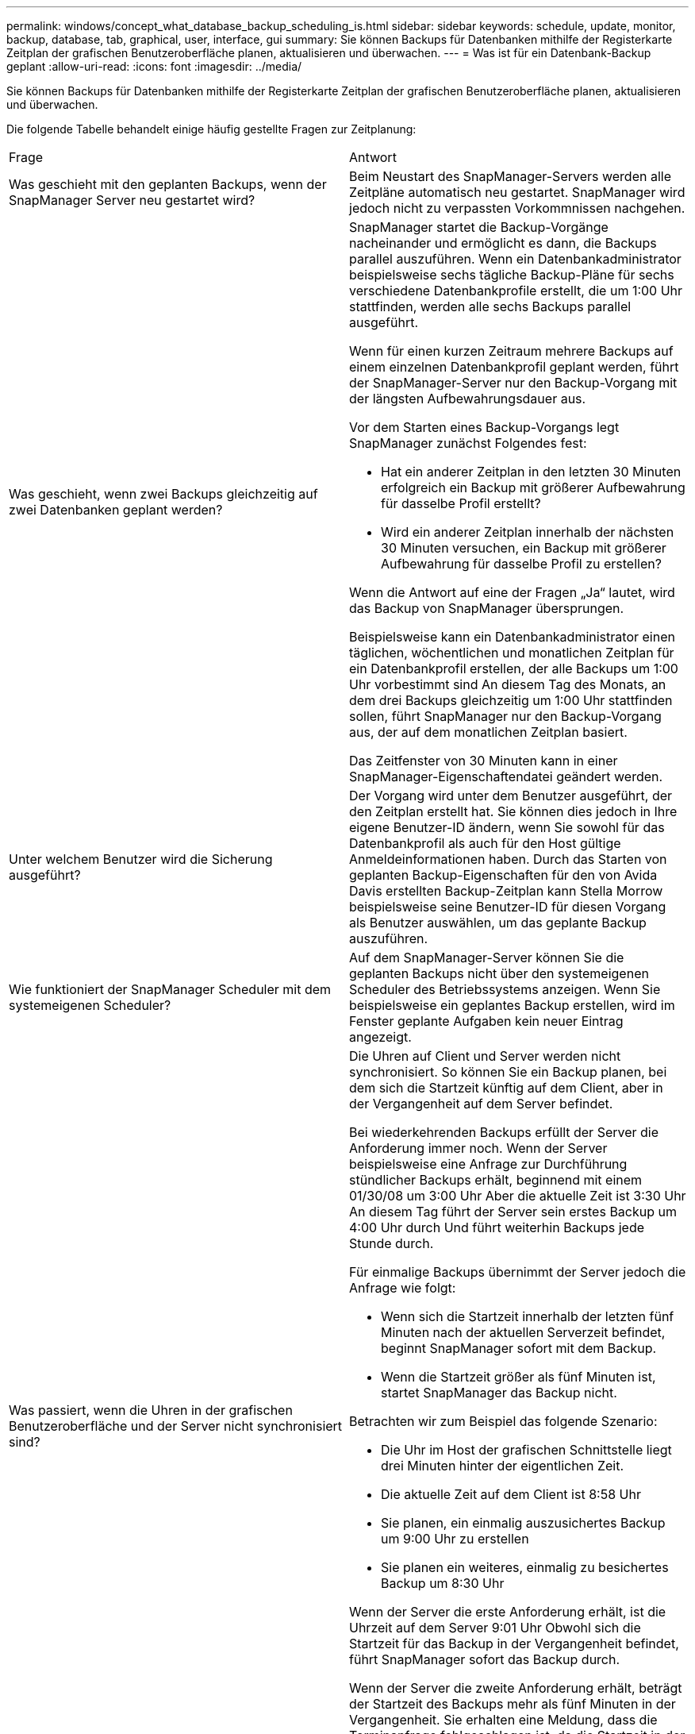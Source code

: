 ---
permalink: windows/concept_what_database_backup_scheduling_is.html 
sidebar: sidebar 
keywords: schedule, update, monitor, backup, database, tab, graphical, user, interface, gui 
summary: Sie können Backups für Datenbanken mithilfe der Registerkarte Zeitplan der grafischen Benutzeroberfläche planen, aktualisieren und überwachen. 
---
= Was ist für ein Datenbank-Backup geplant
:allow-uri-read: 
:icons: font
:imagesdir: ../media/


[role="lead"]
Sie können Backups für Datenbanken mithilfe der Registerkarte Zeitplan der grafischen Benutzeroberfläche planen, aktualisieren und überwachen.

Die folgende Tabelle behandelt einige häufig gestellte Fragen zur Zeitplanung:

|===


| Frage | Antwort 


 a| 
Was geschieht mit den geplanten Backups, wenn der SnapManager Server neu gestartet wird?
 a| 
Beim Neustart des SnapManager-Servers werden alle Zeitpläne automatisch neu gestartet. SnapManager wird jedoch nicht zu verpassten Vorkommnissen nachgehen.



 a| 
Was geschieht, wenn zwei Backups gleichzeitig auf zwei Datenbanken geplant werden?
 a| 
SnapManager startet die Backup-Vorgänge nacheinander und ermöglicht es dann, die Backups parallel auszuführen. Wenn ein Datenbankadministrator beispielsweise sechs tägliche Backup-Pläne für sechs verschiedene Datenbankprofile erstellt, die um 1:00 Uhr stattfinden, werden alle sechs Backups parallel ausgeführt.

Wenn für einen kurzen Zeitraum mehrere Backups auf einem einzelnen Datenbankprofil geplant werden, führt der SnapManager-Server nur den Backup-Vorgang mit der längsten Aufbewahrungsdauer aus.

Vor dem Starten eines Backup-Vorgangs legt SnapManager zunächst Folgendes fest:

* Hat ein anderer Zeitplan in den letzten 30 Minuten erfolgreich ein Backup mit größerer Aufbewahrung für dasselbe Profil erstellt?
* Wird ein anderer Zeitplan innerhalb der nächsten 30 Minuten versuchen, ein Backup mit größerer Aufbewahrung für dasselbe Profil zu erstellen?


Wenn die Antwort auf eine der Fragen „Ja“ lautet, wird das Backup von SnapManager übersprungen.

Beispielsweise kann ein Datenbankadministrator einen täglichen, wöchentlichen und monatlichen Zeitplan für ein Datenbankprofil erstellen, der alle Backups um 1:00 Uhr vorbestimmt sind An diesem Tag des Monats, an dem drei Backups gleichzeitig um 1:00 Uhr stattfinden sollen, führt SnapManager nur den Backup-Vorgang aus, der auf dem monatlichen Zeitplan basiert.

Das Zeitfenster von 30 Minuten kann in einer SnapManager-Eigenschaftendatei geändert werden.



 a| 
Unter welchem Benutzer wird die Sicherung ausgeführt?
 a| 
Der Vorgang wird unter dem Benutzer ausgeführt, der den Zeitplan erstellt hat. Sie können dies jedoch in Ihre eigene Benutzer-ID ändern, wenn Sie sowohl für das Datenbankprofil als auch für den Host gültige Anmeldeinformationen haben. Durch das Starten von geplanten Backup-Eigenschaften für den von Avida Davis erstellten Backup-Zeitplan kann Stella Morrow beispielsweise seine Benutzer-ID für diesen Vorgang als Benutzer auswählen, um das geplante Backup auszuführen.



 a| 
Wie funktioniert der SnapManager Scheduler mit dem systemeigenen Scheduler?
 a| 
Auf dem SnapManager-Server können Sie die geplanten Backups nicht über den systemeigenen Scheduler des Betriebssystems anzeigen. Wenn Sie beispielsweise ein geplantes Backup erstellen, wird im Fenster geplante Aufgaben kein neuer Eintrag angezeigt.



 a| 
Was passiert, wenn die Uhren in der grafischen Benutzeroberfläche und der Server nicht synchronisiert sind?
 a| 
Die Uhren auf Client und Server werden nicht synchronisiert. So können Sie ein Backup planen, bei dem sich die Startzeit künftig auf dem Client, aber in der Vergangenheit auf dem Server befindet.

Bei wiederkehrenden Backups erfüllt der Server die Anforderung immer noch. Wenn der Server beispielsweise eine Anfrage zur Durchführung stündlicher Backups erhält, beginnend mit einem 01/30/08 um 3:00 Uhr Aber die aktuelle Zeit ist 3:30 Uhr An diesem Tag führt der Server sein erstes Backup um 4:00 Uhr durch Und führt weiterhin Backups jede Stunde durch.

Für einmalige Backups übernimmt der Server jedoch die Anfrage wie folgt:

* Wenn sich die Startzeit innerhalb der letzten fünf Minuten nach der aktuellen Serverzeit befindet, beginnt SnapManager sofort mit dem Backup.
* Wenn die Startzeit größer als fünf Minuten ist, startet SnapManager das Backup nicht.


Betrachten wir zum Beispiel das folgende Szenario:

* Die Uhr im Host der grafischen Schnittstelle liegt drei Minuten hinter der eigentlichen Zeit.
* Die aktuelle Zeit auf dem Client ist 8:58 Uhr
* Sie planen, ein einmalig auszusichertes Backup um 9:00 Uhr zu erstellen
* Sie planen ein weiteres, einmalig zu besichertes Backup um 8:30 Uhr


Wenn der Server die erste Anforderung erhält, ist die Uhrzeit auf dem Server 9:01 Uhr Obwohl sich die Startzeit für das Backup in der Vergangenheit befindet, führt SnapManager sofort das Backup durch.

Wenn der Server die zweite Anforderung erhält, beträgt der Startzeit des Backups mehr als fünf Minuten in der Vergangenheit. Sie erhalten eine Meldung, dass die Terminanfrage fehlgeschlagen ist, da die Startzeit in der Vergangenheit liegt.

Sie können die Zeit von fünf Minuten in einer SnapManager-Eigenschaftendatei ändern.



 a| 
Was geschieht mit den geplanten Backups für ein Profil, wenn das Profil gelöscht wird?
 a| 
Wenn ein Datenbankprofil gelöscht wird, löscht der SnapManager-Server geplante Backups, die für dieses Profil definiert wurden.



 a| 
Wie verhalten sich geplante Backups während der Sommerzeit oder bei einer Änderung der SnapManager Serverzeit?
 a| 
SnapManager Backup-Zeitpläne sind aufgrund der Sommerzeit oder beim Ändern der SnapManager Server-Zeit betroffen.

Berücksichtigen Sie bei einer Änderung der Uhrzeit des SnapManager-Servers folgende Auswirkungen:

* Nachdem der Backup-Zeitplan ausgelöst wurde, falls der SnapManager Server wieder zurückfällt, wird der Backup-Zeitplan nicht wieder ausgelöst.
* Wenn die Sommerzeit vor der geplanten Startzeit beginnt, werden die Backup-Pläne automatisch ausgelöst.
* Wenn Sie sich zum Beispiel in den USA befinden, planen Sie stündliche Backups um 4:00 Uhr Dies sollte alle 4 Stunden stattfinden. Backups werden um 4 Uhr, 8 Uhr, 12 Uhr, 4 Uhr, 8 Uhr und Mitternacht an den Tagen vor und nach der Sommerzeit im März und November durchgeführt.
* Beachten Sie Folgendes, wenn die Backups für 2:30 Uhr geplant sind Jede Nacht:
+
** Wenn die Uhren eine Stunde zurückfallen, da das Backup bereits ausgelöst wurde, wird das Backup nicht erneut ausgelöst.
** Wenn die Uhren eine Stunde vorwärts springen, löst das Backup sofort aus. Wenn Sie sich in den USA befinden und dieses Problem vermeiden möchten, müssen Sie Ihre Backups so planen, dass sie außerhalb von 2:00 Uhr beginnen Bis 3:00 Uhr Intervall:




|===